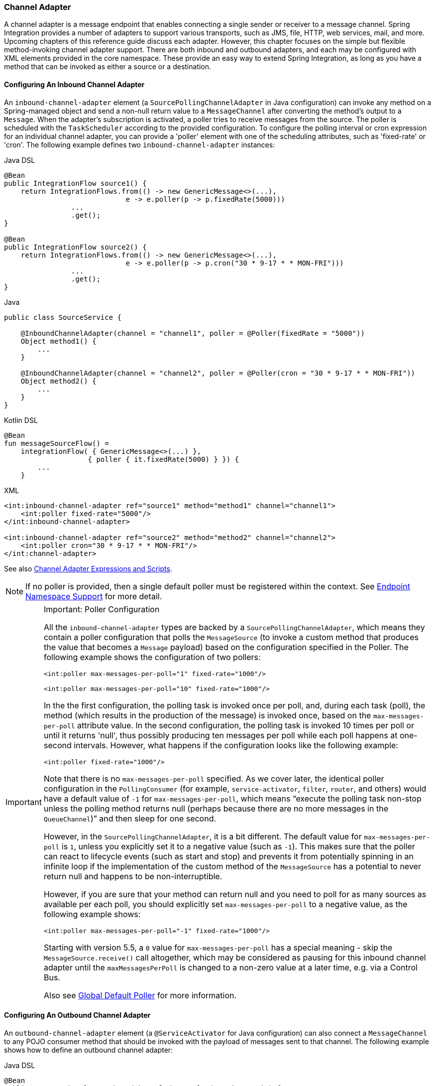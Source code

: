 [[channel-adapter]]
=== Channel Adapter

A channel adapter is a message endpoint that enables connecting a single sender or receiver to a message channel.
Spring Integration provides a number of adapters to support various transports, such as JMS, file, HTTP, web services, mail, and more.
Upcoming chapters of this reference guide discuss each adapter.
However, this chapter focuses on the simple but flexible method-invoking channel adapter support.
There are both inbound and outbound adapters, and each may be configured with XML elements provided in the core namespace.
These provide an easy way to extend Spring Integration, as long as you have a method that can be invoked as either a source or a destination.

[[channel-adapter-namespace-inbound]]
==== Configuring An Inbound Channel Adapter

An `inbound-channel-adapter` element (a `SourcePollingChannelAdapter` in Java configuration) can invoke any method on a Spring-managed object and send a non-null return value to a `MessageChannel` after converting the method's output to a `Message`.
When the adapter's subscription is activated, a poller tries to receive messages from the source.
The poller is scheduled with the `TaskScheduler` according to the provided configuration.
To configure the polling interval or cron expression for an individual channel adapter, you can provide a 'poller' element with one of the scheduling attributes, such as 'fixed-rate' or 'cron'.
The following example defines two `inbound-channel-adapter` instances:

====
[source, java, role="primary"]
.Java DSL
----
@Bean
public IntegrationFlow source1() {
    return IntegrationFlows.from(() -> new GenericMessage<>(...),
                             e -> e.poller(p -> p.fixedRate(5000)))
                ...
                .get();
}

@Bean
public IntegrationFlow source2() {
    return IntegrationFlows.from(() -> new GenericMessage<>(...),
                             e -> e.poller(p -> p.cron("30 * 9-17 * * MON-FRI")))
                ...
                .get();
}
----
[source, java, role="secondary"]
.Java
----
public class SourceService {

    @InboundChannelAdapter(channel = "channel1", poller = @Poller(fixedRate = "5000"))
    Object method1() {
        ...
    }

    @InboundChannelAdapter(channel = "channel2", poller = @Poller(cron = "30 * 9-17 * * MON-FRI"))
    Object method2() {
        ...
    }
}
----
[source, kotlin, role="secondary"]
.Kotlin DSL
----
@Bean
fun messageSourceFlow() =
    integrationFlow( { GenericMessage<>(...) },
                    { poller { it.fixedRate(5000) } }) {
        ...
    }
----
[source, xml, role="secondary"]
.XML
----
<int:inbound-channel-adapter ref="source1" method="method1" channel="channel1">
    <int:poller fixed-rate="5000"/>
</int:inbound-channel-adapter>

<int:inbound-channel-adapter ref="source2" method="method2" channel="channel2">
    <int:poller cron="30 * 9-17 * * MON-FRI"/>
</int:channel-adapter>
----
====

See also <<channel-adapter-expressions-and-scripts>>.

NOTE: If no poller is provided, then a single default poller must be registered within the context.
See <<./endpoint.adoc#endpoint-namespace,Endpoint Namespace Support>> for more detail.

[IMPORTANT]
.Important: Poller Configuration
=====
All the `inbound-channel-adapter` types are backed by a `SourcePollingChannelAdapter`, which means they contain a poller configuration that polls the `MessageSource` (to invoke a custom method that produces the value that becomes a `Message` payload) based on the configuration specified in the Poller.
The following example shows the configuration of two pollers:

====
[source,xml]
----
<int:poller max-messages-per-poll="1" fixed-rate="1000"/>

<int:poller max-messages-per-poll="10" fixed-rate="1000"/>
----
====

In the the first configuration, the polling task is invoked once per poll, and, during each task (poll), the method (which results in the production of the message) is invoked once, based on the `max-messages-per-poll` attribute value.
In the second configuration, the polling task is invoked 10 times per poll or until it returns 'null', thus possibly producing ten messages per poll while each poll happens at one-second intervals.
However, what happens if the configuration looks like the following example:

====
[source,xml]
----
<int:poller fixed-rate="1000"/>
----
====

Note that there is no `max-messages-per-poll` specified.
As we cover later, the identical poller configuration in the `PollingConsumer` (for example, `service-activator`, `filter`, `router`, and others) would have a default value of `-1` for `max-messages-per-poll`, which means "`execute the polling task non-stop unless the polling method returns null (perhaps because there are no more messages in the `QueueChannel`)`" and then sleep for one second.

However, in the `SourcePollingChannelAdapter`, it is a bit different.
The default value for `max-messages-per-poll` is `1`, unless you explicitly set it to a negative value (such as `-1`).
This makes sure that the poller can react to lifecycle events (such as start and stop) and prevents it from potentially spinning in an infinite loop if the implementation of the custom method of the `MessageSource` has a potential to never return null and happens to be non-interruptible.

However, if you are sure that your method can return null and you need to poll for as many sources as available per each poll, you should explicitly set `max-messages-per-poll` to a negative value, as the following example shows:

====
[source,xml]
----
<int:poller max-messages-per-poll="-1" fixed-rate="1000"/>
----
====

Starting with version 5.5, a `0` value for `max-messages-per-poll` has a special meaning - skip the `MessageSource.receive()` call altogether, which may be considered as pausing for this inbound channel adapter until the `maxMessagesPerPoll` is changed to a non-zero value at a later time, e.g. via a Control Bus.

Also see <<./endpoint.adoc#global-default-poller,Global Default Poller>> for more information.
=====

[[channel-adapter-namespace-outbound]]
==== Configuring An Outbound Channel Adapter

An `outbound-channel-adapter` element (a `@ServiceActivator` for Java configuration) can also connect a `MessageChannel` to any POJO consumer method that should be invoked with the payload of messages sent to that channel.
The following example shows how to define an outbound channel adapter:

====
[source, java, role="primary"]
.Java DSL
----
@Bean
public IntegrationFlow outboundChannelAdapterFlow(MyPojo myPojo) {
    return f -> f
             .handle(myPojo, "handle");
}
----
[source, java, role="secondary"]
.Java
----
public class MyPojo {

    @ServiceActivator(channel = "channel1")
    void handle(Object payload) {
        ...
    }

}
----
[source, kotlin, role="secondary"]
.Kotlin DSL
----
@Bean
fun outboundChannelAdapterFlow(myPojo: MyPojo) =
    integrationFlow {
        handle(myPojo, "handle")
    }
----
[source, xml, role="secondary"]
.XML
----
<int:outbound-channel-adapter channel="channel1" ref="target" method="handle"/>

<beans:bean id="target" class="org.MyPojo"/>
----
====

If the channel being adapted is a `PollableChannel`, you must provide a poller sub-element (the `@Poller` sub-annotation on the `@ServiceActivator`), as the following example shows:

====
[source, java, role="primary"]
.Java
----
public class MyPojo {

    @ServiceActivator(channel = "channel1", poller = @Poller(fixedRate = "3000"))
    void handle(Object payload) {
        ...
    }

}
----
[source, xml, role="secondary"]
.XML
----
<int:outbound-channel-adapter channel="channel2" ref="target" method="handle">
    <int:poller fixed-rate="3000" />
</int:outbound-channel-adapter>

<beans:bean id="target" class="org.MyPojo"/>
----
====

You should use a `ref` attribute if the POJO consumer implementation can be reused in other `<outbound-channel-adapter>` definitions.
However, if the consumer implementation is referenced by only a single definition of the `<outbound-channel-adapter>`, you can define it as an inner bean, as the following example shows:

====
[source,xml]
----
<int:outbound-channel-adapter channel="channel" method="handle">
    <beans:bean class="org.Foo"/>
</int:outbound-channel-adapter>
----
====

NOTE: Using both the `ref` attribute and an inner handler definition in the same `<outbound-channel-adapter>` configuration is not allowed, as it creates an ambiguous condition.
Such a configuration results in an exception being thrown.

Any channel adapter can be created without a `channel` reference, in which case it implicitly creates an instance of `DirectChannel`.
The created channel's name matches the `id` attribute of the `<inbound-channel-adapter>` or `<outbound-channel-adapter>` element.
Therefore, if `channel` is not provided, `id` is required.

[[channel-adapter-expressions-and-scripts]]
==== Channel Adapter Expressions and Scripts

Like many other Spring Integration components, the `<inbound-channel-adapter>` and `<outbound-channel-adapter>` also provide support for SpEL expression evaluation.
To use SpEL, provide the expression string in the 'expression' attribute instead of providing the 'ref' and 'method' attributes that are used for method-invocation on a bean.
When an expression is evaluated, it follows the same contract as method-invocation where: the expression for an `<inbound-channel-adapter>` generates a message any time the evaluation result is a non-null value, while the expression for an `<outbound-channel-adapter>` must be the equivalent of a void-returning method invocation.

Starting with Spring Integration 3.0, an `<int:inbound-channel-adapter/>` can also be configured with a SpEL `<expression/>` (or even with a `<script/>`) sub-element, for when more sophistication is required than can be achieved with the simple 'expression' attribute.
If you provide a script as a `Resource` by using the `location` attribute, you can also set `refresh-check-delay`, which allows the resource to be periodically refreshed.
If you want the script to be checked on each poll, you would need to coordinate this setting with the poller's trigger, as the following example shows:

====
[source,xml]
----
<int:inbound-channel-adapter ref="source1" method="method1" channel="channel1">
    <int:poller max-messages-per-poll="1" fixed-delay="5000"/>
    <script:script lang="ruby" location="Foo.rb" refresh-check-delay="5000"/>
</int:inbound-channel-adapter>
----
====

See also the `cacheSeconds` property on the `ReloadableResourceBundleExpressionSource` when using the `<expression/>` sub-element.
For more information regarding expressions, see <<./spel.adoc#spel,Spring Expression Language (SpEL)>>.
For scripts, see <<./groovy.adoc#groovy,Groovy support>> and <<./scripting.adoc#scripting,Scripting Support>>.

IMPORTANT: The `<int:inbound-channel-adapter/>` (`SourcePollingChannelAdapter`) is an endpoint which starts a message flow by periodically triggering to poll some underlying `MessageSource`.
Since, at the time of polling, there is no message object, expressions and scripts do not have access to a root `Message`, so there are no payload or headers properties that are available in most other messaging SpEL expressions.
The script can generate and return a complete `Message` object with headers and payload or only a payload, which is added to a message with basic headers by the framework.

